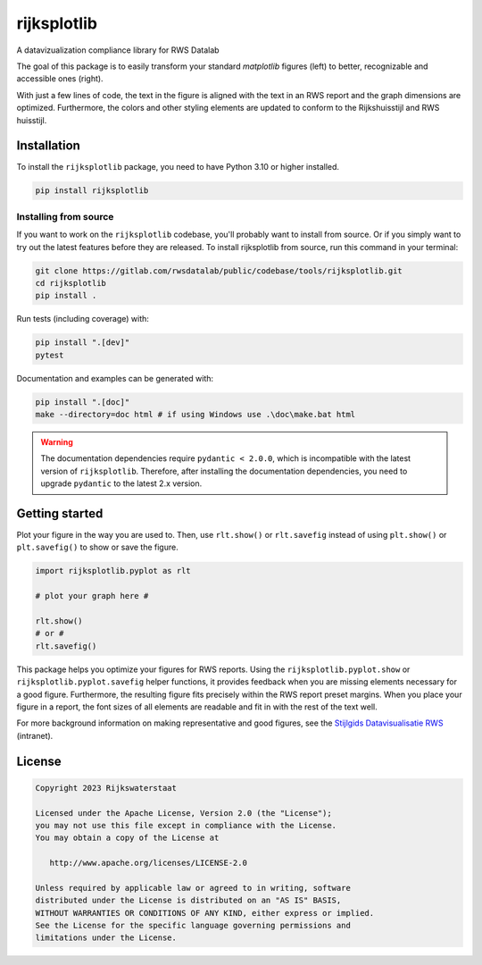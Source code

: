 ############
rijksplotlib
############

.. begin-inclusion-intro-marker-do-not-remove

A datavizualization compliance library for RWS Datalab

The goal of this package is to easily transform your standard `matplotlib` figures (left) to better, recognizable and accessible ones (right).

|pic_mpl|   |pic_rpl|

.. |pic_mpl| image:: https://gitlab.com/rwsdatalab/public/codebase/tools/rijksplotlib/-/raw/main/doc/static/images/startpagina_1_matplotlib.png
  :alt: A screenshot of an RWS report with a default matplotlib plot. The styling of the matplotlib plot does not match the styling of the document.
  :width: 350px

.. |pic_rpl| image:: https://gitlab.com/rwsdatalab/public/codebase/tools/rijksplotlib/-/raw/main/doc/static/images/startpagina_3_import_rijksplotlib_and_use_helper_functions.png
  :alt: The same screenshot of an RWS report, but with a plot styled using the Rijksplotlib package and helper functions. The figure matches the styling of the document.
  :width: 350px

With just a few lines of code, the text in the figure is aligned with the text in an RWS report and the graph dimensions are optimized. Furthermore, the colors and other styling elements are updated to conform to the Rijkshuisstijl and RWS huisstijl.

.. end-inclusion-intro-marker-do-not-remove


.. begin-inclusion-installation-marker-do-not-remove

Installation
------------
To install the ``rijksplotlib`` package, you need to have Python 3.10
or higher installed.

.. code-block:: bash

  pip install rijksplotlib

Installing from source
^^^^^^^^^^^^^^^^^^^^^^
If you want to work on the ``rijksplotlib`` codebase, you'll probably want to install from source.
Or if you simply want to try out the latest features before they are released.
To install rijksplotlib from source, run this command in your terminal:

.. code-block:: bash

  git clone https://gitlab.com/rwsdatalab/public/codebase/tools/rijksplotlib.git
  cd rijksplotlib
  pip install .

Run tests (including coverage) with:

.. code-block:: bash

  pip install ".[dev]"
  pytest

Documentation and examples can be generated with:

.. code-block:: bash

  pip install ".[doc]"
  make --directory=doc html # if using Windows use .\doc\make.bat html

.. warning ::

  The documentation dependencies require ``pydantic < 2.0.0``, which is incompatible with the latest version of ``rijksplotlib``.
  Therefore, after installing the documentation dependencies, you need to upgrade ``pydantic`` to the latest 2.x version.


.. end-inclusion-installation-marker-do-not-remove

.. begin-inclusion-usage-marker-do-not-remove

Getting started
---------------

Plot your figure in the way you are used to. Then, use ``rlt.show()`` or ``rlt.savefig`` instead of using ``plt.show()`` or ``plt.savefig()`` to show or save the figure.

.. code-block:: python

    import rijksplotlib.pyplot as rlt

    # plot your graph here #

    rlt.show()
    # or #
    rlt.savefig()


This package helps you optimize your figures for RWS reports. Using the ``rijksplotlib.pyplot.show`` or ``rijksplotlib.pyplot.savefig`` helper functions, it provides feedback when you are missing elements necessary for a good figure. Furthermore, the resulting figure fits precisely within the RWS report preset margins. When you place your figure in a report, the font sizes of all elements are readable and fit in with the rest of the text well.

For more background information on making representative and good figures, see the `Stijlgids Datavisualisatie RWS <https://pleinienw.nl/articles/297813>`_ (intranet).

.. end-inclusion-usage-marker-do-not-remove

.. begin-inclusion-license-marker-do-not-remove

License
-------

.. code-block:: text

   Copyright 2023 Rijkswaterstaat

   Licensed under the Apache License, Version 2.0 (the "License");
   you may not use this file except in compliance with the License.
   You may obtain a copy of the License at

      http://www.apache.org/licenses/LICENSE-2.0

   Unless required by applicable law or agreed to in writing, software
   distributed under the License is distributed on an "AS IS" BASIS,
   WITHOUT WARRANTIES OR CONDITIONS OF ANY KIND, either express or implied.
   See the License for the specific language governing permissions and
   limitations under the License.

.. end-inclusion-license-marker-do-not-remove
